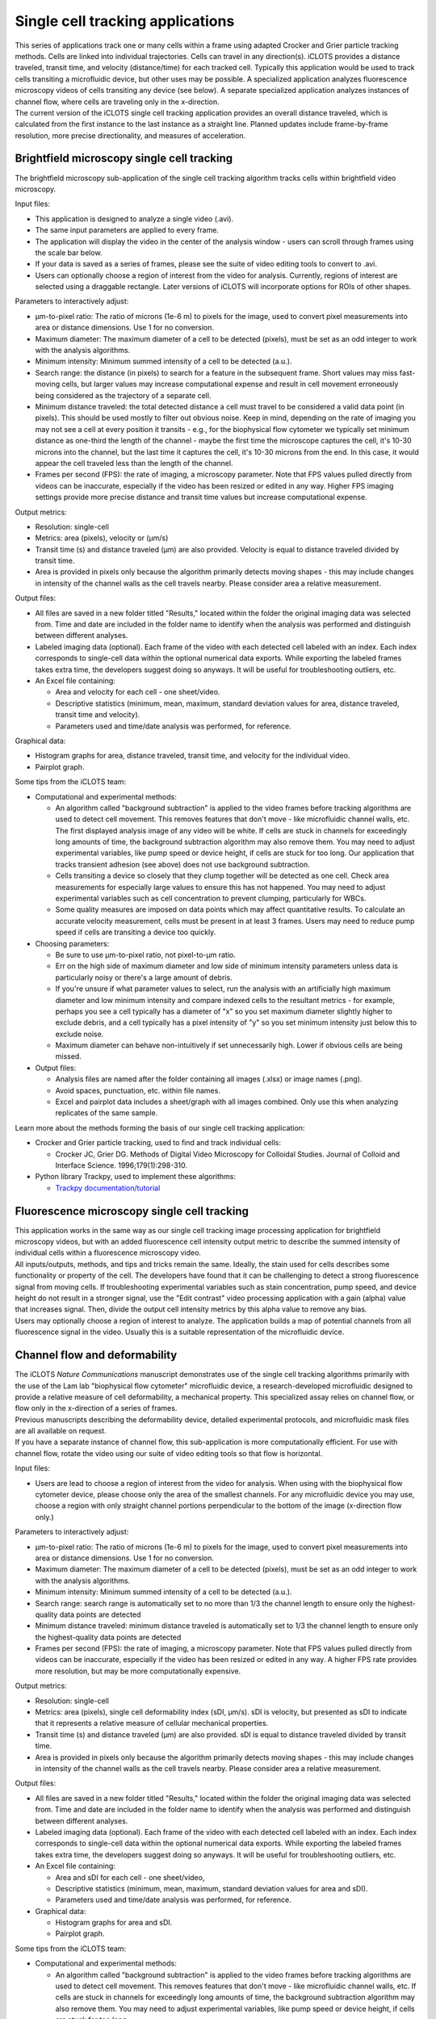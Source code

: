 Single cell tracking applications
====================================

| This series of applications track one or many cells within a frame using adapted Crocker and Grier particle tracking methods. Cells are linked into individual trajectories. Cells can travel in any direction(s). iCLOTS provides a distance traveled, transit time, and velocity (distance/time) for each tracked cell. Typically this application would be used to track cells transiting a microfluidic device, but other uses may be possible. A specialized application analyzes fluorescence microscopy videos of cells transiting any device (see below). A separate specialized application analyzes instances of channel flow, where cells are traveling only in the x-direction.

| The current version of the iCLOTS single cell tracking application provides an overall distance traveled, which is calculated from the first instance to the last instance as a straight line. Planned updates include frame-by-frame resolution, more precise directionality, and measures of acceleration.


.. _brightfield:

Brightfield microscopy single cell tracking
------------------------------------------------

| The brightfield microscopy sub-application of the single cell tracking algorithm tracks cells within brightfield video microscopy.

Input files:

* This application is designed to analyze a single video (.avi).
* The same input parameters are applied to every frame.
* The application will display the video in the center of the analysis window - users can scroll through frames using the scale bar below.
* If your data is saved as a series of frames, please see the suite of video editing tools to convert to .avi.
* Users can optionally choose a region of interest from the video for analysis. Currently, regions of interest are selected using a draggable rectangle. Later versions of iCLOTS will incorporate options for ROIs of other shapes.

Parameters to interactively adjust:

* µm-to-pixel ratio: The ratio of microns (1e-6 m) to pixels for the image, used to convert pixel measurements into area or distance dimensions. Use 1 for no conversion.
* Maximum diameter: The maximum diameter of a cell to be detected (pixels), must be set as an odd integer to work with the analysis algorithms.
* Minimum intensity: Minimum summed intensity of a cell to be detected (a.u.).
* Search range: the distance (in pixels) to search for a feature in the subsequent frame. Short values may miss fast-moving cells, but larger values may increase computational expense and result in cell movement erroneously being considered as the trajectory of a separate cell. 
* Minimum distance traveled: the total detected distance a cell must travel to be considered a valid data point (in pixels). This should be used mostly to filter out obvious noise. Keep in mind, depending on the rate of imaging you may not see a cell at every position it transits - e.g., for the biophysical flow cytometer we typically set minimum distance as one-third the length of the channel - maybe the first time the microscope captures the cell, it's 10-30 microns into the channel, but the last time it captures the cell, it's 10-30 microns from the end. In this case, it would appear the cell traveled less than the length of the channel.
* Frames per second (FPS): the rate  of imaging, a microscopy parameter. Note that FPS values pulled  directly from videos can be inaccurate, especially if the video has been resized or edited in any way. Higher FPS imaging settings provide more precise distance and transit time values but increase computational expense.

Output metrics:

* Resolution: single-cell
* Metrics: area (pixels), velocity or (µm/s)
* Transit time (s) and distance traveled (µm) are also provided. Velocity is equal to distance traveled divided by transit time.
* Area is provided in pixels only because the algorithm primarily detects moving shapes - this may include changes in intensity of the channel walls as the cell travels nearby. Please consider area a relative measurement.

Output files:

* All files are saved in a new folder titled "Results," located within the folder the original imaging data was selected from. Time and date are included in the folder name to identify when the analysis was performed and distinguish between different analyses.
* Labeled imaging data (optional). Each frame of the video with each detected cell labeled with an index. Each index corresponds to single-cell data within the optional numerical data exports. While exporting the labeled frames takes extra time, the developers suggest doing so anyways. It will be useful for troubleshooting outliers, etc.

* An Excel file containing:

  * Area and velocity for each cell - one sheet/video.
  * Descriptive statistics (minimum, mean, maximum, standard deviation values for area, distance traveled, transit time and velocity).
  * Parameters used and time/date analysis was performed, for reference.

Graphical data:

* Histogram graphs for area, distance traveled, transit time, and velocity for the individual video.
* Pairplot graph.

Some tips from the iCLOTS team:

* Computational and experimental methods:

  * An algorithm called "background subtraction" is applied to the video frames before tracking algorithms are used to detect cell movement. This removes features that don't move - like microfluidic channel walls, etc. The first displayed analysis image of any video will be white. If cells are stuck in channels for exceedingly long amounts of time, the background subtraction algorithm may also remove them. You may need to adjust experimental variables, like pump speed or device height, if cells are stuck for too long. Our application that tracks transient adhesion (see above) does not use background subtraction.
  * Cells transiting a device so closely that they clump together will be detected as one cell. Check area measurements for especially large values to ensure this has not happened. You may need to adjust experimental variables such as cell concentration to prevent clumping, particularly for WBCs.
  * Some quality measures are imposed on data points which may affect quantitative results. To calculate an accurate velocity measurement, cells must be present in at least 3 frames. Users may need to reduce pump speed if cells are transiting a device too quickly.

* Choosing parameters:

  * Be sure to use µm-to-pixel ratio, not pixel-to-µm ratio.
  * Err on the high side of maximum diameter and low side of minimum intensity parameters unless data is particularly noisy or there's a large amount of debris. 
  * If you're unsure if what parameter values to select, run the analysis with an artificially high maximum diameter and low minimum intensity and compare indexed cells to the resultant metrics - for example, perhaps you see a cell typically has a diameter of "x" so you set maximum diameter slightly higher to exclude debris, and a cell typically has a pixel intensity of "y" so you set minimum intensity just below this to exclude noise.
  * Maximum diameter can behave non-intuitively if set unnecessarily high. Lower if obvious cells are being missed.

* Output files:

  * Analysis files are named after the folder containing all images (.xlsx) or image names (.png).
  * Avoid spaces, punctuation, etc. within file names.
  * Excel and pairplot data includes a sheet/graph with all images combined. Only use this when analyzing replicates of the same sample.

Learn more about the methods forming the basis of our single cell tracking application:

* Crocker and Grier particle tracking, used to find and track individual cells: 

  * Crocker JC, Grier DG. Methods of Digital Video Microscopy for Colloidal Studies. Journal of Colloid and Interface Science. 1996;179(1):298-310. 

* Python library Trackpy, used to implement these algorithms:

  * `Trackpy documentation/tutorial <http://soft-matter.github.io/trackpy/v0.5.0/tutorial/walkthrough.html>`_

.. fluorescence:

Fluorescence microscopy single cell tracking
-----------------------------------------------

| This application works in the same way as our single cell tracking image processing application for brightfield microscopy videos, but with an added fluorescence cell intensity output metric to describe the summed intensity of individual cells within a fluorescence microscopy video.

| All inputs/outputs, methods, and tips and tricks remain the same. Ideally, the stain used for cells describes some functionality or property of the cell. The developers have found that it can be challenging to detect a strong fluorescence signal from moving cells. If troubleshooting experimental variables such as stain concentration, pump speed, and device height do not result in a stronger signal, use the "Edit contrast" video processing application with a gain (alpha) value that increases signal. Then, divide the output cell intensity metrics by this alpha value to remove any bias.

| Users may optionally choose a region of interest to analyze. The application builds a map of potential channels from all fluorescence signal in the video. Usually this is a suitable representation of the microfluidic device.

.. channel flow:

Channel flow and deformability
----------------------------------

| The iCLOTS *Nature Communications* manuscript demonstrates use of the single cell tracking algorithms primarily with the use of the Lam lab "biophysical flow cytometer" microfluidic device, a research-developed microfluidic designed to provide a relative measure of cell deformability, a mechanical property. This specialized assay relies on channel flow, or flow only in the x-direction of a series of frames.

| Previous manuscripts describing the deformability device, detailed experimental protocols, and microfluidic mask files are all available on request.

| If you have a separate instance of channel flow, this sub-application is more computationally efficient. For use with channel flow, rotate the video using our suite of video editing tools so that flow is horizontal.


Input files:

* Users are lead to choose a region of interest from the video for analysis. When using with the biophysical flow cytometer device, please choose only the area of the smallest channels. For any microfluidic device you may use, choose a region with only straight channel portions perpendicular to the bottom of the image (x-direction flow only.)

Parameters to interactively adjust:

* µm-to-pixel ratio: The ratio of microns (1e-6 m) to pixels for the image, used to convert pixel measurements into area or distance dimensions. Use 1 for no conversion.
* Maximum diameter: The maximum diameter of a cell to be detected (pixels), must be set as an odd integer to work with the analysis algorithms.
* Minimum intensity: Minimum summed intensity of a cell to be detected (a.u.).
* Search range: search range is automatically set to no more than 1/3 the channel length to ensure only the highest-quality data points are detected
* Minimum distance traveled: minimum distance traveled is automatically set to 1/3 the channel length to ensure only the highest-quality data points are detected
* Frames per second (FPS): the rate  of imaging, a microscopy parameter. Note that FPS values pulled  directly from videos can be inaccurate, especially if the video has been resized or edited in any way. A higher FPS rate provides more resolution, but may be more computationally expensive.

Output metrics:

* Resolution: single-cell
* Metrics: area (pixels), single cell deformability index (sDI, µm/s). sDI is velocity, but presented as sDI to indicate that it represents a relative measure of cellular mechanical properties.
* Transit time (s) and distance traveled (µm) are also provided. sDI is equal to distance traveled divided by transit time.
* Area is provided in pixels only because the algorithm primarily detects moving shapes - this may include changes in intensity of the channel walls as the cell travels nearby. Please consider area a relative measurement.

Output files:

* All files are saved in a new folder titled "Results," located within the folder the original imaging data was selected from. Time and date are included in the folder name to identify when the analysis was performed and distinguish between different analyses.
* Labeled imaging data (optional). Each frame of the video with each detected cell labeled with an index. Each index corresponds to single-cell data within the optional numerical data exports. While exporting the labeled frames takes extra time, the developers suggest doing so anyways. It will be useful for troubleshooting outliers, etc.

* An Excel file containing:

  * Area and sDI for each cell - one sheet/video,
  * Descriptive statistics (minimum, mean, maximum, standard deviation values for area and sDI).
  * Parameters used and time/date analysis was performed, for reference.

* Graphical data:

  * Histogram graphs for area and sDI.
  * Pairplot graph.


Some tips from the iCLOTS team:

* Computational and experimental methods:

  * An algorithm called "background subtraction" is applied to the video frames before tracking algorithms are used to detect cell movement. This removes features that don't move - like microfluidic channel walls, etc. If cells are stuck in channels for exceedingly long amounts of time, the background subtraction algorithm may also remove them. You may need to adjust experimental variables, like pump speed or device height, if cells are stuck for too long.
  * Cells transiting a device so closely that they clump together will be detected as one cell. Check area measurements for especially large values to ensure this has not happened. You may need to adjust experimental variables such as cell concentration to prevent clumping, particularly for WBCs.
  * Some quality measures are imposed on data points which may affect quantitative results. To calculate an accurate velocity measurement, cells must be present in at least 3 frames. Users may need to reduce pump speed if cells are transiting the device too quickly.
  * You may see cells that were detected in the on-screen background substraction and cell detection analysis window that were not labeled in the output data, indicating they were not treated as suitable data points. This is because those cells did not meet these quality standards.
  * Choose the target device height of the biophysical flow cytometer device during fabrication methods carefully. The width of the smallest channels in the device is about 6 µm. The Lam lab typically fabricates microfluidic device masks at a height of 5 µm for red blood cells or a height of 12-15 µm for white blood cells and associated cell lines. Cells must deform to fit through the device for meaningful deformability metrics.
  * Depending on how "sticky" cells are, the assay may measure adherence vs. deformability. Coat channels with a bovine serum albumin (BSA) solution prior to using to prevent non-specific binding. The developers suggest not reusing devices for multiple experiments. 
  * We typically use a pump speed of 1 µL/min coupled with a FPS rate of about 25 for use with the biophysical flow cytometer.

* Choosing parameters:

  * Be sure to use µm-to-pixel ratio, not pixel-to-µm ratio.
  * Err on the high side of maximum diameter and low side of minimum intensity parameters unless data is particularly noisy or there's a large amount of debris.
  * If you're unsure if what parameter values to select, run the analysis with an artificially high maximum diameter and low minimum intensity and compare indexed cells to the resultant metrics - for example, perhaps you see a cell typically has a diameter of "x" so you set maximum diameter slightly higher to exclude debris, and a cell typically has a pixel intensity of "y" so you set minimum intensity just below this to exclude noise.
  * Maximum diameter can behave non-intuitively if set unnecessarily high. Lower if obvious cells are being missed.

* Output files:

  * Analysis files are named after the folder containing all images (.xlsx) or image names (.png)
  * Avoid spaces, punctuation, etc. within file names.
  * Excel and pairplot data includes a sheet/graph with all images combined. Only use this when analyzing replicates of the same sample.

Learn more about the methods forming the basis of our deformability application:

* Crocker and Grier particle tracking, used to find and track individual cells: 

  * Crocker JC, Grier DG. Methods of Digital Video Microscopy for Colloidal Studies. Journal of Colloid and Interface Science. 1996;179(1):298-310. 

* Python library Trackpy, used to implement these algorithms:

  * `Trackpy documentation/tutorial (also above) <http://soft-matter.github.io/trackpy/v0.5.0/tutorial/walkthrough.html>`_

Manuscripts detailing the use of the biophysical flow cytometer device:

* Original manuscript: Rosenbluth MJ, Lam WA, Fletcher DA. Analyzing cell mechanics in hematologic diseases with microfluidic biophysical flow cytometry. Lab Chip. 2008 Jul;8(7):1062-70. doi: 10.1039/b802931h. Epub 2008 Jun 5. PMID: 18584080; PMCID: PMC7931849.
* Use with neutrophils: Fay ME, Myers DR, Kumar A, Turbyfield CT, Byler R, Crawford K, Mannino RG, Laohapant A, Tyburski EA, Sakurai Y, Rosenbluth MJ, Switz NA, Sulchek TA, Graham MD, Lam WA. Cellular softening mediates leukocyte demargination and trafficking, thereby increasing clinical blood counts. Proc Natl Acad Sci U S A. 2016 Feb 23;113(8):1987-92. doi: 10.1073/pnas.1508920113. Epub 2016 Feb 8. PMID: 26858400; PMCID: PMC4776450.
* Use with red blood cells, sickle cell disease: Guruprasad P, Mannino RG, Caruso C, Zhang H, Josephson CD, Roback JD, Lam WA. Integrated automated particle tracking microfluidic enables high-throughput cell deformability cytometry for red cell disorders. Am J Hematol. 2019 Feb;94(2):189-199. doi: 10.1002/ajh.25345. Epub 2018 Nov 28. PMID: 30417938; PMCID: PMC7007699.
* Use with red blood cells, iron deficiency anemia: Caruso C, Fay ME, Cheng X, Liu AY, Park SI, Sulchek TA, Graham MD, Lam WA. Pathologic mechanobiological interactions between red blood cells and endothelial cells directly induce vasculopathy in iron deficiency anemia. iScience. 2022 Jun 15;25(7):104606. doi: 10.1016/j.isci.2022.104606. PMID: 35800766; PMCID: PMC9253485.
* Use with hematopoietic stem cells: Ni F, Yu WM, Wang X, Fay ME, Young KM, Qiu Y, Lam WA, Sulchek TA, Cheng T, Scadden DT, Qu CK. Ptpn21 Controls Hematopoietic Stem Cell Homeostasis and Biomechanics. Cell Stem Cell. 2019 Apr 4;24(4):608-620.e6. doi: 10.1016/j.stem.2019.02.009. Epub 2019 Mar 14. PMID: 30880025; PMCID: PMC6450721.
* *iCLOTS manuscript pending peer-reviewed publication contains additional data describing use with red blood cells, reticulocytes, and cancer cell lines.*



